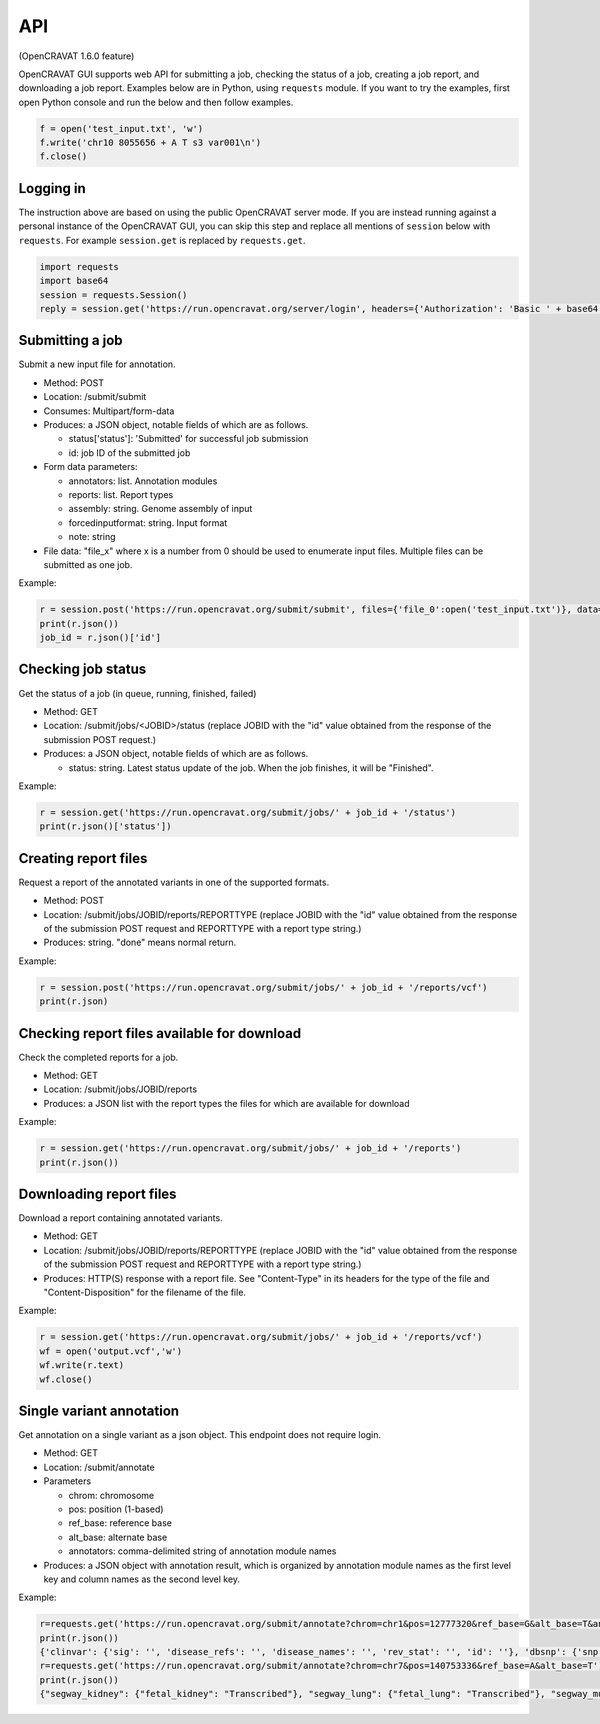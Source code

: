 ===
API
===

(OpenCRAVAT 1.6.0 feature)

OpenCRAVAT GUI supports web API for submitting a job, checking the
status of a job, creating a job report, and downloading a job report.
Examples below are in Python, using ``requests`` module. If you want to
try the examples, first open Python console and run the below and then
follow examples.

.. code:: python

    f = open('test_input.txt', 'w')
    f.write('chr10 8055656 + A T s3 var001\n')
    f.close()


Logging in
========================================

The instruction above are based on using the public OpenCRAVAT server
mode. If you are instead running against a personal instance of the OpenCRAVAT GUI, you can
skip this step and replace all mentions of ``session`` below with ``requests``. For example 
``session.get`` is replaced by ``requests.get``.

.. code:: python

    import requests
    import base64
    session = requests.Session()
    reply = session.get('https://run.opencravat.org/server/login', headers={'Authorization': 'Basic ' + base64.b64encode(b'USERNAME:PASSWORD').decode()})


Submitting a job
================

Submit a new input file for annotation.

-  Method: POST
-  Location: /submit/submit
-  Consumes: Multipart/form-data
-  Produces: a JSON object, notable fields of which are as follows.

   -  status['status']: 'Submitted' for successful job submission
   -  id: job ID of the submitted job

-  Form data parameters:

   -  annotators: list. Annotation modules
   -  reports: list. Report types
   -  assembly: string. Genome assembly of input
   -  forcedinputformat: string. Input format
   -  note: string

-  File data: "file\_x" where x is a number from 0 should be used to
   enumerate input files. Multiple files can be submitted as one job.

Example:

.. code:: python

    r = session.post('https://run.opencravat.org/submit/submit', files={'file_0':open('test_input.txt')}, data={'options': '{"annotators": ["clinvar"], "reports": ["text"], "assembly": "hg38", "note": "test run"}'})
    print(r.json())
    job_id = r.json()['id']

Checking job status
===================

Get the status of a job (in queue, running, finished, failed)

-  Method: GET
-  Location: /submit/jobs/<JOBID>/status (replace JOBID with the "id"
   value obtained from the response of the submission POST request.)
-  Produces: a JSON object, notable fields of which are as follows.

   -  status: string. Latest status update of the job. When the job
      finishes, it will be "Finished".

Example:

.. code:: python

    r = session.get('https://run.opencravat.org/submit/jobs/' + job_id + '/status')
    print(r.json()['status'])


Creating report files
=====================

Request a report of the annotated variants in one of the supported formats.

-  Method: POST
-  Location: /submit/jobs/JOBID/reports/REPORTTYPE (replace JOBID with
   the "id" value obtained from the response of the submission POST
   request and REPORTTYPE with a report type string.)
-  Produces: string. "done" means normal return.

Example:

.. code:: python

    r = session.post('https://run.opencravat.org/submit/jobs/' + job_id + '/reports/vcf')
    print(r.json)


Checking report files available for download
============================================

Check the completed reports for a job.

-  Method: GET
-  Location: /submit/jobs/JOBID/reports
-  Produces: a JSON list with the report types the files for which are
   available for download

Example:

.. code:: python

    r = session.get('https://run.opencravat.org/submit/jobs/' + job_id + '/reports')
    print(r.json())


Downloading report files
========================

Download a report containing annotated variants.

-  Method: GET
-  Location: /submit/jobs/JOBID/reports/REPORTTYPE (replace JOBID with
   the "id" value obtained from the response of the submission POST
   request and REPORTTYPE with a report type string.)
-  Produces: HTTP(S) response with a report file. See "Content-Type" in
   its headers for the type of the file and "Content-Disposition" for
   the filename of the file.

Example:

.. code:: python

    r = session.get('https://run.opencravat.org/submit/jobs/' + job_id + '/reports/vcf')
    wf = open('output.vcf','w')
    wf.write(r.text)
    wf.close()
    

Single variant annotation
====================================================================================================

Get annotation on a single variant as a json object. This endpoint does not require login.

-  Method: GET
-  Location: /submit/annotate
-  Parameters

   -  chrom: chromosome
   -  pos: position (1-based)
   -  ref\_base: reference base
   -  alt\_base: alternate base
   -  annotators: comma-delimited string of annotation module names

-  Produces: a JSON object with annotation result, which is organized by
   annotation module names as the first level key and column names as
   the second level key.

Example:

.. code:: python

    r=requests.get('https://run.opencravat.org/submit/annotate?chrom=chr1&pos=12777320&ref_base=G&alt_base=T&annotators=clinvar,dbsnp,exac_gene,go,rvis')
    print(r.json())
    {'clinvar': {'sig': '', 'disease_refs': '', 'disease_names': '', 'rev_stat': '', 'id': ''}, 'dbsnp': {'snp': 'rs112368379'}, 'exac_gene': {'exac_pli': 3.89692512946575e-06, 'exac_prec': 0.369464079984044, 'exac_pnull': 0.630532023090827, 'exac_nontcga_pli': 2.29346103558518e-06, 'exac_nontcga_prec': 0.28488011039975, 'exac_nontcga_pnull': 0.715117596139215, 'exac_nonpsych_pli': 2.04859216406268e-06, 'exac_nonpsych_prec': 0.250289965336068, 'exac_nonpsych_pnull': 0.749707986071768, 'exac_del_score': None, 'exac_dup_score': None, 'exac_cnv_score': None, 'exac_cnv_flag': None}, ..., 'crx': {'uid': 'noid', 'chrom': 'chr1', 'pos': 12777320, 'ref_base': 'G', 'alt_base': 'T', 'note': '', 'coding': 'Yes', 'hugo': 'PRAMEF12', 'transcript': 'ENST00000357726.4', 'so': 'synonymous', 'achange': 'A391A', 'all_mappings': '{"PRAMEF12":[["O95522","A391A","synonymous","ENST00000357726.4","G1173T"]]}'}}
    r=requests.get('https://run.opencravat.org/submit/annotate?chrom=chr7&pos=140753336&ref_base=A&alt_base=T')
    print(r.json())
    {"segway_kidney": {"fetal_kidney": "Transcribed"}, "segway_lung": {"fetal_lung": "Transcribed"}, "segway_muscle": {"fetal_muscle_trunk": "Transcribed", "skeletal_muscle_female": "Transcribed", "skeletal_muscle_male": "Quiescent"}, "segway_ovary": {"ovary": "Quiescent"}, "abraom": null, "biogrid": ..., "thousandgenomes": null, "thousandgenomes_ad_mixed_american": null, "thousandgenomes_african": null, "thousandgenomes_east_asian": null, "thousandgenomes_european": null, "thousandgenomes_south_asian": null, "vest": null, "crx": {"uid": "", "chrom": "chr7", "pos": 140753336, "ref_base": "A", "alt_base": "T", "note": "", "coding": "Yes", "hugo": "BRAF", "transcript": "ENST00000288602.10", "so": "missense", "achange": "V600E", "all_mappings": "{\"BRAF\":[[\"P15056\",\"V600E\",\"missense\",\"ENST00000288602.10\",\"T1799A\"]]}"}}


